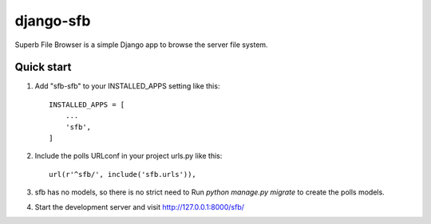 ==========================
django-sfb
==========================

Superb File Browser is a simple Django app to browse the server file system. 


Quick start
-----------

1. Add "sfb-sfb" to your INSTALLED_APPS setting like this::

    INSTALLED_APPS = [
        ...
        'sfb',
    ]

2. Include the polls URLconf in your project urls.py like this::

    url(r'^sfb/', include('sfb.urls')),

3. sfb has no models, so there is no strict need to Run  `python manage.py migrate` to create the polls models.

4. Start the development server and visit http://127.0.0.1:8000/sfb/

